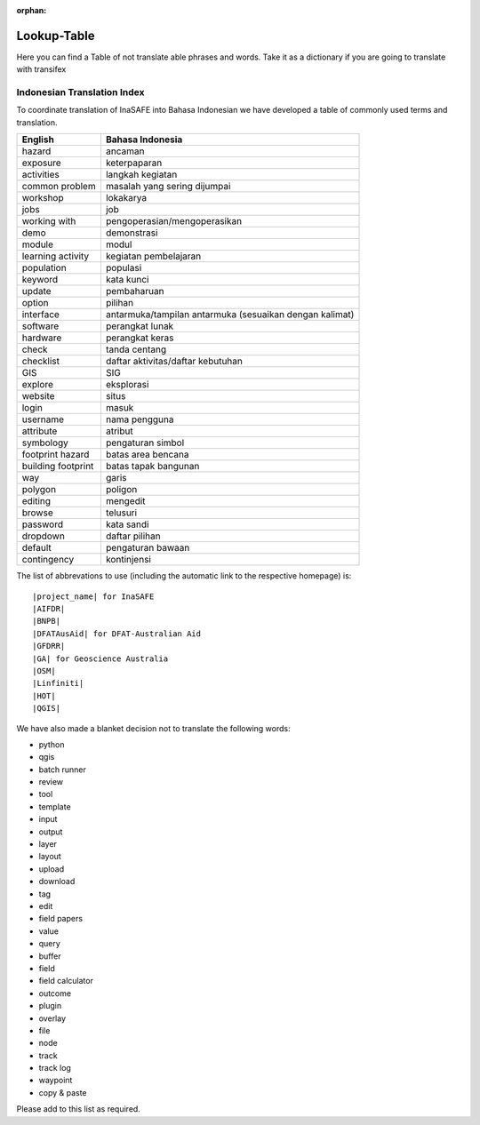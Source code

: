 :orphan:

.. _lookup_table:

Lookup-Table
============

Here you can find a Table of not translate able phrases and words.
Take it as a dictionary if you are going to translate with transifex

Indonesian Translation Index
---------------------------------

To coordinate translation of InaSAFE into Bahasa Indonesian we have developed
a table of commonly used terms and translation.


===============================    ===========================================
 English                           Bahasa Indonesia
===============================    ===========================================
hazard                             ancaman
exposure                           keterpaparan
activities                         langkah kegiatan
common problem                     masalah yang sering dijumpai
workshop                           lokakarya
jobs                               job
working with                       pengoperasian/mengoperasikan
demo                               demonstrasi
module                             modul
learning activity                  kegiatan pembelajaran
population                         populasi
keyword                            kata kunci
update                             pembaharuan
option                             pilihan
interface                          antarmuka/tampilan antarmuka (sesuaikan dengan kalimat)
software                           perangkat lunak
hardware                           perangkat keras
check                              tanda centang
checklist                          daftar aktivitas/daftar kebutuhan
GIS                                SIG
explore                            eksplorasi
website                            situs
login                              masuk
username                           nama pengguna
attribute                          atribut
symbology                          pengaturan simbol
footprint hazard                   batas area bencana
building footprint                 batas tapak bangunan
way                                garis
polygon                            poligon
editing                            mengedit
browse                             telusuri
password                           kata sandi
dropdown                           daftar pilihan
default                            pengaturan bawaan
contingency                        kontinjensi

===============================    ===========================================

The list of abbrevations to use (including the automatic link to the
respective homepage) is:
::

  |project_name| for InaSAFE
  |AIFDR|
  |BNPB|
  |DFATAusAid| for DFAT-Australian Aid
  |GFDRR|
  |GA| for Geoscience Australia
  |OSM|
  |Linfiniti|
  |HOT|
  |QGIS|

We have also made a blanket decision not to translate the following words:

* python
* qgis
* batch runner
* review
* tool
* template
* input
* output
* layer
* layout
* upload
* download
* tag
* edit
* field papers
* value
* query
* buffer
* field
* field calculator
* outcome
* plugin
* overlay
* file
* node
* track
* track log
* waypoint
* copy & paste

Please add to this list as required.



